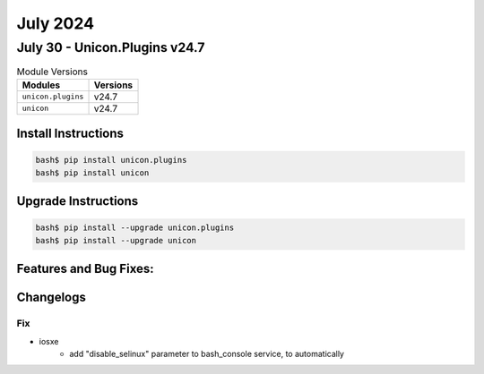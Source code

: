 July 2024
==========

July 30 - Unicon.Plugins v24.7 
------------------------



.. csv-table:: Module Versions
    :header: "Modules", "Versions"

        ``unicon.plugins``, v24.7 
        ``unicon``, v24.7 

Install Instructions
^^^^^^^^^^^^^^^^^^^^

.. code-block:: bash

    bash$ pip install unicon.plugins
    bash$ pip install unicon

Upgrade Instructions
^^^^^^^^^^^^^^^^^^^^

.. code-block:: bash

    bash$ pip install --upgrade unicon.plugins
    bash$ pip install --upgrade unicon

Features and Bug Fixes:
^^^^^^^^^^^^^^^^^^^^^^^




Changelogs
^^^^^^^^^^
--------------------------------------------------------------------------------
                                      Fix                                       
--------------------------------------------------------------------------------

* iosxe
    * add "disable_selinux" parameter to bash_console service, to automatically


